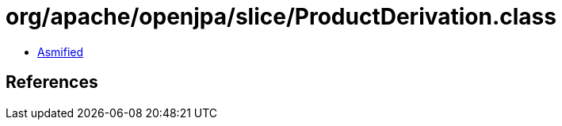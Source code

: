 = org/apache/openjpa/slice/ProductDerivation.class

 - link:ProductDerivation-asmified.java[Asmified]

== References

